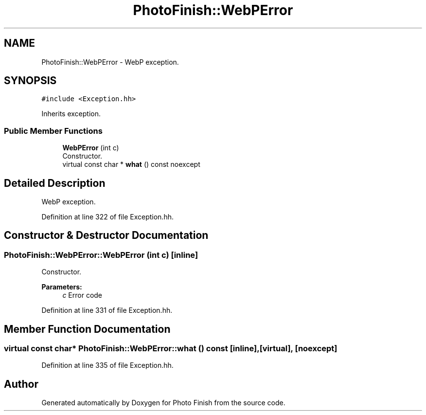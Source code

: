 .TH "PhotoFinish::WebPError" 3 "Mon Mar 6 2017" "Version 1" "Photo Finish" \" -*- nroff -*-
.ad l
.nh
.SH NAME
PhotoFinish::WebPError \- WebP exception\&.  

.SH SYNOPSIS
.br
.PP
.PP
\fC#include <Exception\&.hh>\fP
.PP
Inherits exception\&.
.SS "Public Member Functions"

.in +1c
.ti -1c
.RI "\fBWebPError\fP (int c)"
.br
.RI "Constructor\&. "
.ti -1c
.RI "virtual const char * \fBwhat\fP () const noexcept"
.br
.in -1c
.SH "Detailed Description"
.PP 
WebP exception\&. 
.PP
Definition at line 322 of file Exception\&.hh\&.
.SH "Constructor & Destructor Documentation"
.PP 
.SS "PhotoFinish::WebPError::WebPError (int c)\fC [inline]\fP"

.PP
Constructor\&. 
.PP
\fBParameters:\fP
.RS 4
\fIc\fP Error code 
.RE
.PP

.PP
Definition at line 331 of file Exception\&.hh\&.
.SH "Member Function Documentation"
.PP 
.SS "virtual const char* PhotoFinish::WebPError::what () const\fC [inline]\fP, \fC [virtual]\fP, \fC [noexcept]\fP"

.PP
Definition at line 335 of file Exception\&.hh\&.

.SH "Author"
.PP 
Generated automatically by Doxygen for Photo Finish from the source code\&.
